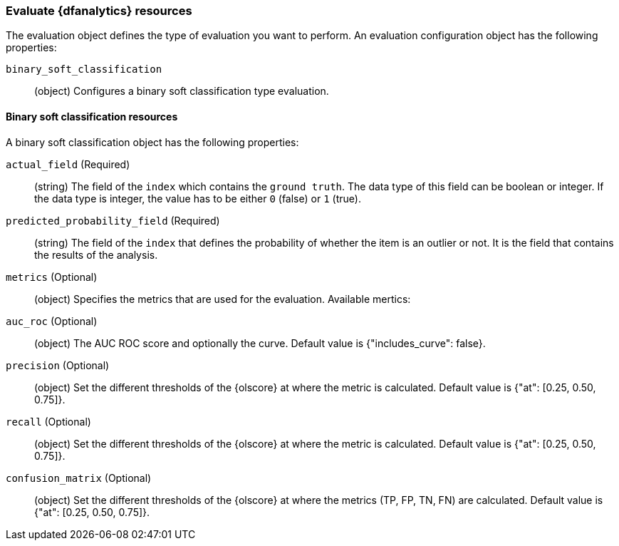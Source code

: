 [role="xpack"]
[testenv="platinum"]
[[ml-evaluate-dfanalytics-resources]]
=== Evaluate {dfanalytics} resources

The evaluation object defines the type of evaluation you want to perform. An 
evaluation configuration object has the following properties:

`binary_soft_classification`::
  (object) Configures a binary soft classification type evaluation.
  
  
[float]
[[binary-sc-resources]]
==== Binary soft classification resources

A binary soft classification object has the following properties:

`actual_field` (Required)::
  (string) The field of the `index` which contains the `ground 
  truth`. The data type of this field can be boolean or integer. If the data 
  type is integer, the value has to be either `0` (false) or `1` (true).

`predicted_probability_field` (Required)::
  (string) The field of the `index` that defines the probability of whether the 
  item is an outlier or not. It is the field that contains the results of the 
  analysis.

`metrics` (Optional)::
  (object) Specifies the metrics that are used for the evaluation. Available 
  mertics:
  
  `auc_roc` (Optional)::
    (object) The AUC ROC score and optionally the curve.
    Default value is {"includes_curve": false}.
    
  `precision` (Optional)::
    (object) Set the different thresholds of the {olscore} at where the metric 
    is calculated.
    Default value is {"at": [0.25, 0.50, 0.75]}.
  
  `recall` (Optional)::
    (object) Set the different thresholds of the {olscore} at where the metric 
    is calculated.
    Default value is {"at": [0.25, 0.50, 0.75]}.
  
  `confusion_matrix` (Optional)::
    (object) Set the different thresholds of the {olscore} at where the metrics 
    (TP, FP, TN, FN) are calculated.
    Default value is {"at": [0.25, 0.50, 0.75]}.